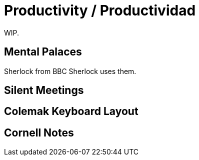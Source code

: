 # Productivity / Productividad

WIP. 

## Mental Palaces

Sherlock from BBC Sherlock uses them.

## Silent Meetings

## Colemak Keyboard Layout

## Cornell Notes
